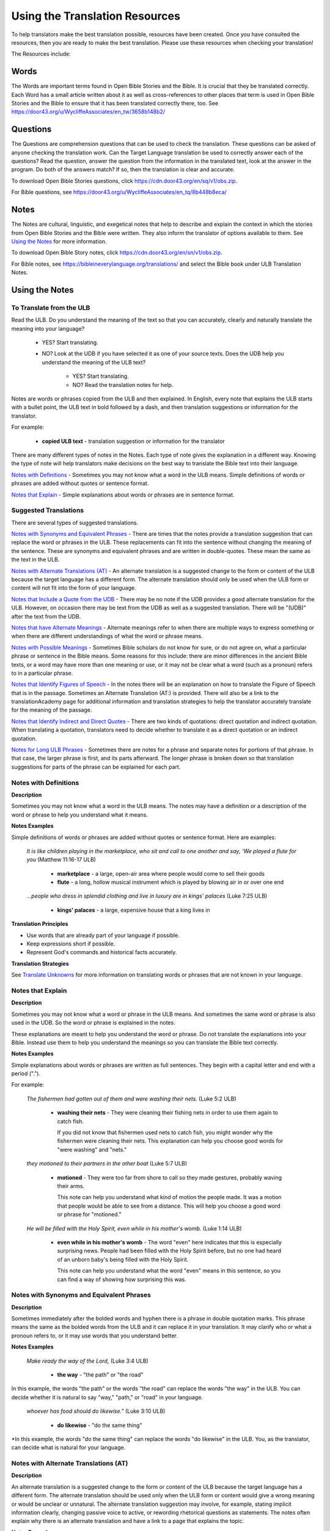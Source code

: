 .. _Helps:

Using the Translation Resources
======================================

To help translators make the best translation possible, resources have been created. Once you have consulted the resources, then you are ready to make the best translation. Please use these resources when checking your translation!

The Resources include:

Words 
----------------

The Words are important terms found in Open Bible Stories and the Bible. It is crucial that they be translated correctly. Each Word has a small article written about it as well as cross-references to other places that term is used in Open Bible Stories and the Bible to ensure that it has been translated correctly there, too.
See	https://door43.org/u/WycliffeAssociates/en_tw/3658b148b2/

Questions
--------------------

The Questions are comprehension questions that can be used to check the translation. These questions can be asked of anyone checking the translation work. Can the Target Language translation be used to correctly answer each of the questions? Read the question, answer the question from the information in the translated text, look at the answer in the program. Do both of the answers match? If so, then the translation is clear and accurate.

To download Open Bible Stories questions, click	https://cdn.door43.org/en/sq/v1/obs.zip.

For Bible questions, see	https://door43.org/u/WycliffeAssociates/en_tq/8b448b8eca/

Notes
----------------

The Notes are cultural, linguistic, and exegetical notes that help to describe and explain the context in which the stories from Open Bible Stories and the Bible were written. They also inform the translator of options available to them. See `Using the Notes <https://btt-writer.readthedocs.io/en/latest/Helps.html#using-the-notes>`_ for more information.

To download Open Bible Story notes, click	https://cdn.door43.org/en/sn/v1/obs.zip.

For Bible notes, see	https://bibleineverylanguage.org/translations/ and select the Bible book under ULB Translation Notes.


Using the Notes
---------------------------

To Translate from the ULB
^^^^^^^^^^^^^^^^^^^^^^^^^^

Read the ULB. Do you understand the meaning of the text so that you can accurately, clearly and naturally translate the meaning into your language?

  * YES? Start translating.

  * NO? Look at the UDB if you have selected it as one of your source texts. Does the UDB help you understand the meaning of the ULB text?
  
      * YES? Start translating.
      
      *	NO? Read the translation notes for help.
      
Notes are words or phrases copied from the ULB and then explained. In English, every note that explains the ULB starts with a bullet point, the ULB text in bold followed by a dash, and then translation suggestions or information for the translator. 

For example:

 *	**copied ULB text** - translation suggestion or information for the translator 


There are many different types of notes in the Notes. Each type of note gives the explanation in a different way. Knowing the type of note will help translators make decisions on the best way to translate the Bible text into their language.

`Notes with Definitions`_ - Sometimes you may not know what a word in the ULB means. Simple definitions of words or phrases are added without quotes or sentence format.

`Notes that Explain`_ - Simple explanations about words or phrases are in sentence format.

Suggested Translations
^^^^^^^^^^^^^^^^^^^^^^

There are several types of suggested translations.

`Notes with Synonyms and Equivalent Phrases`_ - There are times that the notes provide a translation suggestion that can replace the word or phrases in the ULB. These replacements can fit into the sentence without changing the meaning of the sentence. These are synonyms and equivalent phrases and are written in double-quotes. These mean the same as the text in the ULB.

`Notes with Alternate Translations (AT)`_ - An alternate translation is a suggested change to the form or content of the ULB because the target language has a different form. The alternate translation should only be used when the ULB form or content will not fit into the form of your language.

`Notes that Include a Quote from the UDB`_ - There may be no note if the UDB provides a good alternate translation for the ULB. However, on occasion there may be text from the UDB as well as a suggested translation. There will be "(UDB)" after the text from the UDB.

`Notes that have Alternate Meanings`_ - Alternate meanings refer to when there are multiple ways to express something or when there are different understandings of what the word or phrase means.

`Notes with Possible Meanings`_ - Sometimes Bible scholars do not know for sure, or do not agree on, what a particular phrase or sentence in the Bible means. Some reasons for this include: there are minor differences in the ancient Bible texts, or a word may have more than one meaning or use, or it may not be clear what a word (such as a pronoun) refers to in a particular phrase.

`Notes that Identify Figures of Speech`_ - In the notes there will be an explanation on how to translate the Figure of Speech that is in the passage. Sometimes an Alternate Translation (AT:) is provided. There will also be a link to the translationAcademy page for additional information and translation strategies to help the translator accurately translate for the meaning of the passage.

`Notes that Identify Indirect and Direct Quotes`_ - There are two kinds of quotations: direct quotation and indirect quotation. When translating a quotation, translators need to decide whether to translate it as a direct quotation or an indirect quotation.

`Notes for Long ULB Phrases`_ - Sometimes there are notes for a phrase and separate notes for portions of that phrase. In that case, the larger phrase is first, and its parts afterward. The longer phrase is broken down so that translation suggestions for parts of the phrase can be explained for each part.

Notes with Definitions
^^^^^^^^^^^^^^^^^^^^^^

**Description**

Sometimes you may not know what a word in the ULB means. The notes may have a definition or a description of the word or phrase to help you understand what it means.

**Notes Examples**

Simple definitions of words or phrases are added without quotes or sentence format. Here are examples:

  *It is like children playing in the marketplace, who sit and call to one another and say, 'We played a flute for you* (Matthew 11:16-17 ULB)

    * **marketplace** - a large, open-air area where people would come to sell their goods

    * **flute** - a long, hollow musical instrument which is played by blowing air in or over one end

  *...people who dress in splendid clothing and live in luxury are in kings' palaces* (Luke 7:25 ULB)

    * **kings' palaces** - a large, expensive house that a king lives in

**Translation Principles**

* Use words that are already part of your language if possible.

* Keep expressions short if possible.

* Represent God's commands and historical facts accurately.

**Translation Strategies**

See `Translate Unknowns <https://btt-writer.readthedocs.io/en/latest/TranslateUnkowns.html>`_ for more information on translating words or phrases that are not known in your language.

Notes that Explain
^^^^^^^^^^^^^^^^^^

**Description**

Sometimes you may not know what a word or phrase in the ULB means. And sometimes the same word or phrase is also used in the UDB. So the word or phrase is explained in the notes. 

These explanations are meant to help you understand the word or phrase. Do not translate the explanations into your Bible. Instead use them to help you understand the meanings so you can translate the Bible text correctly.

**Notes Examples**

Simple explanations about words or phrases are written as full sentences. They begin with a capital letter and end with a period (".").

For example: 

  *The fishermen had gotten out of them and were washing their nets.* (Luke 5:2 ULB)

    * **washing their nets** - They were cleaning their fishing nets in order to use them again to catch fish. 

      If you did not know that fishermen used nets to catch fish, you might wonder why the fishermen were cleaning their nets. This explanation can help you choose good words for "were washing" and "nets."

  *they motioned to their partners in the other boat* (Luke 5:7 ULB)

    * **motioned** - They were too far from shore to call so they made gestures, probably waving their arms. 

      This note can help you understand what kind of motion the people made. It was a motion that people would be able to see from a distance. This will help you choose a good word or phrase for "motioned."

  *He will be filled with the Holy Spirit, even while in his mother's womb.* (Luke 1:14 ULB)

    * **even while in his mother's womb** - The word "even" here indicates that this is especially surprising news. People had been filled with the Holy Spirit before, but no one had heard of an unborn baby's being filled with the Holy Spirit.

      This note can help you understand what the word "even" means in this sentence, so you can find a way of showing how surprising this was.

Notes with Synonyms and Equivalent Phrases
^^^^^^^^^^^^^^^^^^^^^^^^^^^^^^^^^^^^^^^^^^

**Description**

Sometimes immediately after the bolded words and hyphen there is a phrase in double quotation marks. This phrase means the same as the bolded words from the ULB and it can replace it in your translation. It may clarify who or what a pronoun refers to, or it may use words that you understand better.

**Notes Examples**

  *Make ready the way of the Lord,* (Luke 3:4 ULB)

    * **the way** - "the path" or "the road"

In this example, the words "the path" or the words "the road" can replace the words "the way" in the ULB. You can decide whether it is natural to say "way," "path," or "road" in your language.

  *whoever has food should do likewise."* (Luke 3:10 ULB)

    * **do likewise** - "do the same thing"

*In this example, the words "do the same thing" can replace the words "do likewise" in the ULB. You, as the translator, can decide what is natural for your language.

Notes with Alternate Translations (AT)
^^^^^^^^^^^^^^^^^^^^^^^^^^^^^^^^^^^^^^

**Description**

An alternate translation is a suggested change to the form or content of the ULB because the target language has a different form. The alternate translation should  be used only when the ULB form or content would give a wrong meaning or would be unclear or unnatural.
The alternate translation suggestion may involve, for example, stating implicit information clearly, changing passive voice to active, or rewording rhetorical questions as statements. The notes often explain why there is an alternate translation and have a link to a page that explains the topic.

**Notes Examples**

The "AT:" indicates that this is an alternate translation. Some examples are:

* Making Implicit Information Clear

  *it is the law of the Medes and Persians, that no decree or statute that the king issues can be changed.* (Daniel 6:15 ULB)

  * **no decree...can be changed** - An additional sentence may be added here to aid in understanding. AT: "no decree...can be changed. So they must throw Daniel into the pit of lions." (See: `Assumed Knowledge and Implicit Information <https://btt-writer.readthedocs.io/en/latest/AssumedKnowledge.html>`_)

    The additional sentence shows what the speaker wanted the king to understand from his reminder that the king's decrees and statutes cannot be changed. Translators may need to state some things clearly in the translation that the original speaker or writer left unstated or implicit.

* Passive to Active

  *to him who blasphemes against the Holy Spirit, it will not be forgiven.* (Luke 12:10 ULB)

    * **it will not be forgiven** - This can be expressed with an active verb. AT: God will not forgive him. This can also be expressed in a positive way using a verb that means the opposite of "forgive." AT: "God will consider him guilty forever" (See: `Active or Passive <https://btt-writer.readthedocs.io/en/latest/ActiveOrPassive.html>`_)

      Translators whose languages do not have passive sentences will need to know how they can translate passive sentences that they find in the Bible.

* Rhetorical Question

  *Saul, Saul, why are you persecuting me? (Acts 9:4 ULB)**

    * **why are you persecuting me?** - The Lord used this question to rebuke Saul. In some languages a statement would be more clear. AT: "You are persecuting me!" (See: `Rhetorical Question <https://btt-writer.readthedocs.io/en/latest/.html>`_)

Notes That Include a Quote from the UDB
^^^^^^^^^^^^^^^^^^^^^^^^^^^^^^^^^^^^^^^

**Description**

There may not be a note if the Unlocked Dynamic Bible provides a good alternate translation for the ULB. However, on occasion a note may include text from the UDB as a suggested translation. In that case the text from the UDB will be followed by "(UDB)."

**Notes Examples**

  *they implored him to stay with them (John 4:40 ULB)*

  *they urged him to stay a longer time with them (John 4:40 UDB)*

    * **implored him** - "begged him" or "urged him" (UDB) 

      Here the suggested translation for the words 'implored him' is 'begged him.' The words, 'urged him' from the UDB mean the same thing and are included as another suggestion.

  *When he saw Jesus, he fell on his face (Luke 5:12 ULB)*

  *When he saw Jesus, he bowed down to the ground (Luke 5:12 UDB)*

    * **he fell on his face** - "he knelt and touched the ground with his face" or "he bowed down to the ground" (UDB)

      Here the words from the UDB are provided as another translation suggestion.

Notes That Have Alternate Meanings
^^^^^^^^^^^^^^^^^^^^^^^^^^^^^^^^^^

**Description**

Alternate meanings refer to when there are different understandings of what a word or phrase means.
The note will have the ULB text followed by an explanation starting with the words "Possible meanings are." The meanings are numbered, and the first one is most likely correct. If a meaning is given in a way that it can be used as a translation, it will have quote marks around it.

The translator needs to decide which meaning to translate. Translators may choose the first meaning, or they may choose one of the other meanings if the people in their community use and respect another Bible version that has one of those other meanings.

**Notes Examples**

  *You are like a young lion among the nations, like a monster in the seas (Ezekiel 32:2 ULB)*

    * **like a monster in the seas** - Possible meanings are that 1) he was powerful or 2) he was not doing anything important.

      This note has the ULB text followed by two meanings. The note starts with 'Possible meanings are,' and the meanings are numbered. The first meaning is most likely correct.

  *But Simon Peter, when he saw it, fell down at Jesus' knees (Luke 5:8 ULB)*

    * **fell down at Jesus' knees** - Possible meanings are 1) "bowed down at Jesus' feet" or 2) "lay down on the ground at Jesus' feet" or 3) "knelt down before Jesus." Peter did not fall accidentally. He did this as a sign of humility and respect for Jesus.

      This note explains what 'fell down at Jesus' knees" might mean. The first meaning is most likely correct, but the other meanings are also possible. If your language does not have a general word that could refer to any of these actions, you may need to use a word that shows specifically how Simon Peter did this.

Notes with Possible Meanings
^^^^^^^^^^^^^^^^^^^^^^^^^^^^

**Description**

Sometimes Bible scholars do not know for sure, or do not agree on, what a particular phrase or sentence in the Bible means. Some reasons for this include:

* There are minor differences in the ancient Bible texts.

* A word may have more than one meaning or use.

* It may not be clear what a word (such as a pronoun) refers to in a particular phrase.

**Notes Examples**

When many scholars say that a word or phrase means one thing, and many others say that it means other things, we show the most common
meanings that they give. Our notes for these situations begin with "Possible meanings are" and then give a numbered list. We recommend that you use the first meaning given. However, if people in your community have access to another Bible that uses one of the other possible meanings, you may decide that it is better to use that meaning.

  *But Simon Peter, when he saw it, fell down at Jesus' knees, saying, "Depart from me, for I am a sinful man, Lord." (Luke 5:8 ULB)*

    * **fell down at Jesus' knees** - Possible meanings are 1) "bowed down at Jesus feet" or 2) "lay down on the ground at Jesus feet" or 3) "knelt down before Jesus." Peter did not fall accidentally. He did this as a sign of humility and respect for Jesus.

**Translation Strategies**

* Translate it in such a way that the reader could understand either meaning as a possibility.

* If it is not possible to do that in your language, then choose a meaning and translate it with that meaning.

* If not choosing a meaning would make it hard for the readers to understand the passage in general, then choose a meaning and translate it with that meaning.

Notes That Identify Figures of Speech
^^^^^^^^^^^^^^^^^^^^^^^^^^^^^^^^^^^^^

**Description**

Figures of speech are ways of saying things that use words in non-literal ways. That is, the meaning of a figure of speech is not the same as the more direct meaning of its words. There are many different types of figures of speech.

In the translationNotes there will be an explanation about the meaning of a figure of speech that is in the passage. Sometimes an alternate translation is provided. This is marked as "AT," which is the initial letters of "alternate translation." There will also be a link to a translationAcademy page that gives additional information and translation strategies for that kind of figure of speech.

In order to translate the meaning, you need to be able to recognize the figure of speech and know what it means in the source language. Then you can choose either a figure of speech or a direct way to communicate that same meaning in the target language.

**Notes Examples**

  *Many will come in my name and say, 'I am he,' and they will lead many astray. (Mark 13:6 ULB)*

    * **Many will come in my name** - The word "name" represents the authority of Jesus. AT: "Many will come, claiming my authority and permission." (See: `Metonymy <https://btt-writer.readthedocs.io/en/latest//Metonymy.html>`_)

      The figure of speech in this note is metonymy. The note explains the metonymy in this passage and gives an alternate translation. After that, there is a link to the tA page about metonymy. Click on the link to learn about metonymy and general strategies for translating metonymys.

  *You offspring of poisonous snakes, who warned you to flee from the wrath that is coming? (Luke 3:7 ULB)*

    * **You offspring of poisonous snakes** - This is a word picture. Poisonous snakes are dangerous and represent evil. AT: "You evil poisonous snakes!" or "You are evil like poisonous snakes." (See: `Metaphor <https://btt-writer.readthedocs.io/en/latest/Metaphor.html>`_)

      The figure of speech in this note is metaphor. The note explains the metaphor and gives two alternate translations. After that, there is a link to the tA page about metaphors. Click on the link to learn about metaphors and general strategies for translating them.

Notes That Identify Indirect and Direct Quotes
^^^^^^^^^^^^^^^^^^^^^^^^^^^^^^^^^^^^^^^^^^^^^^

**Description**

There are two kinds of quotations: direct quotation and indirect quotation. When translating a quotation, translators need to decide whether to translate it as a direct quotation or an indirect quotation. (See: `Direct and Indirect Quotations <https://btt-writer.readthedocs.io/en/latest/DirectIndirectQuotations.html>`_)

When there is a direct or indirect quote in the ULB, the notes may have an option for translating it as the other kind of quote. The translation suggestion may start with "It can be translated as a direct quote:" or "It can be translated as an indirect quote:" and it will be followed by that kind of quote. This may be followed by a link to the information page called "Direct and Indirect Quotations."

There is a likely to be a note about direct and indirect quotes when a quote has another quote inside of it, because these can be confusing. In some languages it may be more natural to translate one of these quotes with a direct quote and the other quote with an indirect quote. The note will end with a link to the information page called "Quotes within Quotes."

**Notes Examples**

  *He instructed him to tell no one (Luke 5:14 ULB)*

    * **to tell no one** - This can be translated as a direct quote: "Do not tell anyone." The implied information is "that you have been healed." (See: `Direct and Indirect Quotations <https://btt-writer.readthedocs.io/en/latest/DirectIndirectQuotations.html>`_)

      Here the translation suggestion is to change the indirect quote to a direct quote.

  *At the time of the harvest I will say to the reapers, "First pull out the weeds and tie them in bundles to burn them, but gather the wheat into my barn."'" (Matthew 13:30 ULB)*

    * **I will say to the reapers,** "First pull out the weeds and tie them in bundles to burn them, but gather the wheat into my barn" - You can translate this as an indirect quote: "I will tell the reapers to first gather up the weeds and tie them in bundles to burn them, then gather the wheat into my barn." (See: `Direct and Indirect Quotations <https://btt-writer.readthedocs.io/en/latest/DirectIndirectQuotations.html>`_)

      Here the translation suggestion is to change the direct quote to an indirect quote.

Notes for Long ULB Phrases
^^^^^^^^^^^^^^^^^^^^^^^^^^

**Description**

Sometimes there are notes for a phrase and separate notes for portions of that phrase. In that case, the larger phrase is explained first, and its parts afterward.

**Notes Examples**

  *But it is to the extent of your hardness and unrepentant heart that you are storing up for yourself wrath in the day of wrath (Romans 2:5 ULB)*

    * **But it is to the extent of your hardness and unrepentant heart** - Paul compares a person who refuses to listen and obey God to something hard, like a stone. The heart represents the whole person. AT: "It is because you refuse to listen and repent" (See:  `Metaphor <https://btt-writer.readthedocs.io/en/latest/Metaphor.html>`_ and `Metonymy <https://btt-writer.readthedocs.io/en/latest/Metonymy.html>`_)

    * **hardness and unrepentant heart** - The phrase "unrepentant heart" explains the word "hardness" (See: `Doublet <https://btt-writer.readthedocs.io/en/latest/Doublet.html>`_)

      In this example the first note explains the the metaphor and metonymy, and the second explains the doublet in the same passage.

